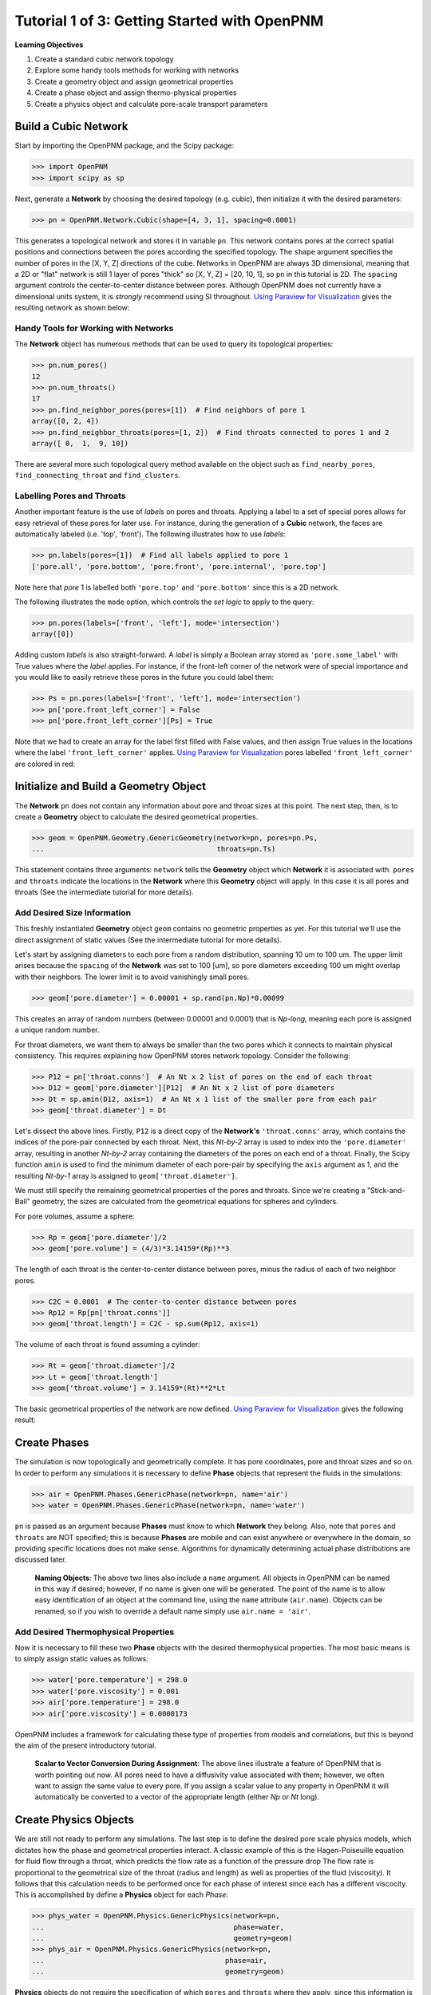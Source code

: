 .. _getting_started:

###############################################################################
Tutorial 1 of 3: Getting Started with OpenPNM
###############################################################################

**Learning Objectives**

1. Create a standard cubic network topology
2. Explore some handy tools methods for working with networks
3. Create a geometry object and assign geometrical properties
4. Create a phase object and assign thermo-physical properties
5. Create a physics object and calculate pore-scale transport parameters

===============================================================================
Build a Cubic Network
===============================================================================

Start by importing the OpenPNM package, and the Scipy package:

.. code-block:: python

		>>> import OpenPNM
		>>> import scipy as sp

Next, generate a **Network** by choosing the desired topology (e.g. cubic), then initialize it with the desired parameters:

.. code-block:: python

		>>> pn = OpenPNM.Network.Cubic(shape=[4, 3, 1], spacing=0.0001)

This generates a topological network and stores it in variable ``pn``.  This network contains pores at the correct spatial positions and connections between the pores according the specified topology.  The ``shape`` argument specifies the number of pores in the [X, Y, Z] directions of the cube.  Networks in OpenPNM are always 3D dimensional, meaning that a 2D or "flat" network is still 1 layer of pores "thick" so [X, Y, Z] = [20, 10, 1], so ``pn`` in this tutorial is 2D.  The ``spacing`` argument controls the center-to-center distance between pores.  Although OpenPNM does not currently have a dimensional units system, it is *strongly* recommend using SI throughout.  `Using Paraview for Visualization`_ gives the  resulting network as shown below:

.. image:: http://i.imgur.com/ScdydO9.png

-------------------------------------------------------------------------------
Handy Tools for Working with Networks
-------------------------------------------------------------------------------

The **Network** object has numerous methods that can be used to query its topological properties:

.. code-block:: python

		>>> pn.num_pores()
		12
		>>> pn.num_throats()
		17
		>>> pn.find_neighbor_pores(pores=[1])  # Find neighbors of pore 1
		array([0, 2, 4])
		>>> pn.find_neighbor_throats(pores=[1, 2])  # Find throats connected to pores 1 and 2
		array([ 0,  1,  9, 10])

There are several more such topological query method available on the object such as ``find_nearby_pores``, ``find_connecting_throat`` and ``find_clusters``.

-------------------------------------------------------------------------------
Labelling Pores and Throats
-------------------------------------------------------------------------------

Another important feature is the use of *labels* on pores and throats.  Applying a label to a set of special pores allows for easy retrieval of these pores for later use.  For instance, during the generation of a **Cubic** network, the faces are automatically labeled (i.e. 'top', 'front').  The following illustrates how to use *labels*:

.. code-block:: python

		>>> pn.labels(pores=[1])  # Find all labels applied to pore 1
		['pore.all', 'pore.bottom', 'pore.front', 'pore.internal', 'pore.top']

Note here that *pore* 1 is labelled both ``'pore.top'`` and ``'pore.bottom'`` since this is a 2D network.

The following illustrates the ``mode`` option, which controls the *set logic* to apply to the query:

.. code-block:: python

		>>> pn.pores(labels=['front', 'left'], mode='intersection')
		array([0])

Adding custom *labels* is also straight-forward.  A *label* is simply a Boolean array stored as ``'pore.some_label'`` with True values where the *label* applies. For instance, if the front-left corner of the network were of special importance and you would like to easily retrieve these pores in the future you could label them:

.. code-block:: python

		>>> Ps = pn.pores(labels=['front', 'left'], mode='intersection')
		>>> pn['pore.front_left_corner'] = False
		>>> pn['pore.front_left_corner'][Ps] = True

Note that we had to create an array for the label first filled with False values, and then assign True values in the locations where the label ``'front_left_corner'`` applies.  `Using Paraview for Visualization`_ pores labelled ``'front_left_corner'`` are colored in red:

.. image:: http://i.imgur.com/RE5DjzS.png

===============================================================================
Initialize and Build a Geometry Object
===============================================================================

The **Network** ``pn`` does not contain any information about pore and throat sizes at this point.  The next step, then, is to create a **Geometry** object to calculate the desired geometrical properties.

.. code-block:: python

		>>> geom = OpenPNM.Geometry.GenericGeometry(network=pn, pores=pn.Ps,
		...                                         throats=pn.Ts)

This statement contains three arguments: ``network`` tells the **Geometry** object which **Network** it is associated with.  ``pores`` and ``throats`` indicate the locations in the **Network** where this **Geometry** object will apply.  In this case it is all pores and throats (See the intermediate tutorial for more details).

-------------------------------------------------------------------------------
Add Desired Size Information
-------------------------------------------------------------------------------

This freshly instantiated **Geometry** object ``geom`` contains no geometric properties as yet.  For this tutorial we'll use the direct assignment of static values (See the intermediate tutorial for more details).

Let's start by assigning diameters to each pore from a random distribution, spanning 10 um to 100 um.  The upper limit arises because the ``spacing`` of the **Network** was set to 100 [um], so pore diameters exceeding 100 um might overlap with their neighbors.  The lower limit is to avoid vanishingly small pores.

.. code-block:: python

		>>> geom['pore.diameter'] = 0.00001 + sp.rand(pn.Np)*0.00099

This creates an array of random numbers (between 0.00001 and 0.0001) that is *Np-long*, meaning each pore is assigned a unique random number.

For throat diameters, we want them to always be smaller than the two pores which it connects to maintain physical consistency. This requires explaining how OpenPNM stores network topology.  Consider the following:

.. code-block:: python

		>>> P12 = pn['throat.conns']  # An Nt x 2 list of pores on the end of each throat
		>>> D12 = geom['pore.diameter'][P12]  # An Nt x 2 list of pore diameters
		>>> Dt = sp.amin(D12, axis=1)  # An Nt x 1 list of the smaller pore from each pair
		>>> geom['throat.diameter'] = Dt

Let's dissect the above lines.  Firstly, ``P12`` is a direct copy of the **Network's** ``'throat.conns'`` array, which contains the indices of the pore-pair connected by each throat.  Next, this *Nt-by-2* array is used to index into the ``'pore.diameter'`` array, resulting in another *Nt-by-2* array containing the diameters of the pores on each end of a throat.  Finally, the Scipy function ``amin`` is used to find the minimum diameter of each pore-pair by specifying the ``axis`` argument as 1, and the resulting *Nt-by-1* array is assigned to ``geom['throat.diameter']``.

We must still specify the remaining geometrical properties of the pores and throats. Since we're creating a "Stick-and-Ball" geometry, the sizes are calculated from the geometrical equations for spheres and cylinders.

For pore volumes, assume a sphere:

.. code-block:: python

		>>> Rp = geom['pore.diameter']/2
		>>> geom['pore.volume'] = (4/3)*3.14159*(Rp)**3

The length of each throat is the center-to-center distance between pores, minus the radius of each of two neighbor pores.

.. code-block:: python

		>>> C2C = 0.0001  # The center-to-center distance between pores
		>>> Rp12 = Rp[pn['throat.conns']]
		>>> geom['throat.length'] = C2C - sp.sum(Rp12, axis=1)

The volume of each throat is found assuming a cylinder:

.. code-block:: python

    >>> Rt = geom['throat.diameter']/2
    >>> Lt = geom['throat.length']
    >>> geom['throat.volume'] = 3.14159*(Rt)**2*Lt

The basic geometrical properties of the network are now defined.  `Using Paraview for Visualization`_ gives the following result:

.. image:: http://i.imgur.com/SS9dEkL.png

===============================================================================
Create Phases
===============================================================================

The simulation is now topologically and geometrically complete.  It has pore coordinates, pore and throat sizes and so on.  In order to perform any simulations it is necessary to define **Phase** objects that represent the fluids in the simulations:

.. code-block:: python

		>>> air = OpenPNM.Phases.GenericPhase(network=pn, name='air')
		>>> water = OpenPNM.Phases.GenericPhase(network=pn, name='water')

``pn`` is passed as an argument because **Phases** must know to which **Network** they belong.  Also, note that ``pores`` and ``throats`` are NOT specified; this is because **Phases** are mobile and can exist anywhere or everywhere in the domain, so providing specific locations does not make sense.  Algorithms for dynamically determining actual phase distributions are discussed later.

    | **Naming Objects**: The above two lines also include a ``name`` argument. All objects in OpenPNM can be named in this way if desired; however, if no name is given one will be generated.  The point of the name is to allow easy identification of an object at the command line, using the ``name`` attribute  (``air.name``).  Objects can be renamed, so if you wish to override a default name simply use ``air.name = 'air'``.

-------------------------------------------------------------------------------
Add Desired Thermophysical Properties
-------------------------------------------------------------------------------

Now it is necessary to fill these two **Phase** objects with the desired thermophysical properties.  The most basic means is to simply assign static values as follows:

.. code-block:: python

		>>> water['pore.temperature'] = 298.0
		>>> water['pore.viscosity'] = 0.001
		>>> air['pore.temperature'] = 298.0
		>>> air['pore.viscosity'] = 0.0000173

OpenPNM includes a framework for calculating these type of properties from models and correlations, but this is beyond the aim of the present introductory tutorial.


    | **Scalar to Vector Conversion During Assignment**: The above lines illustrate a feature of OpenPNM that is worth pointing out now.  All pores need to have a diffusivity value associated with them; however, we often want to assign the same value to every pore.  If you assign a scalar value to any property in OpenPNM it will automatically be converted to a vector of the appropriate length (either *Np* or *Nt* long).

===============================================================================
Create Physics Objects
===============================================================================

We are still not ready to perform any simulations.  The last step is to define the desired pore scale physics models, which dictates how the phase and geometrical properties interact.  A classic example of this is the Hagen-Poiseuille equation for fluid flow through a throat, which predicts the flow rate as a function of the pressure drop  The flow rate is proportional to the geometrical size of the throat (radius and length) as well as properties of the fluid (viscosity).  It follows that this calculation needs to be performed once for each phase of interest since each has a different viscocity.  This is accomplished by define a **Physics** object for each *Phase*:

.. code-block:: python

		>>> phys_water = OpenPNM.Physics.GenericPhysics(network=pn,
		...                                             phase=water,
		...                                             geometry=geom)
		>>> phys_air = OpenPNM.Physics.GenericPhysics(network=pn,
		...                                           phase=air,
		...                                           geometry=geom)

**Physics** objects do not require the specification of which ``pores`` and ``throats`` where they apply, since this information is provided by the ``geometry`` argument which has already been assigned to specific locations.

-------------------------------------------------------------------------------
Specify Desired Pore-Scale Physics Models
-------------------------------------------------------------------------------

We need to calculate the numerical values representing our chosen pore-scale physics.  To continue with the Hagen-Poiseuille example lets calculate the hydraulic conductance of each throat in the network.  The throat radius and length are easily accessed as:

.. code-block:: python

		>>> R = geom['throat.diameter']/2
		>>> L = geom['throat.length']

The viscosity of the **Phases** was only defined in the pores; however, the hydraulic conductance must be calculated for each throat.  There are several options: (1) use a scalar value, (2) assign ``'throat.viscosity'`` to each phase or (3) use interpolation to estimate throat viscosity as an average of the values in the neighboring pores.  The third option is suitable when there is a distribution of temperatures throughout the network and therefore viscosity changes as well, and OpenPNM provides tools for this which are discussed later.  In the present case as simple scalar value is sufficient:

.. code-block:: python

		>>> mu_w = 0.001
		>>> phys_water['throat.hydraulic_conductance'] = 3.14159*R**4/(8*mu_w*L)
		>>> mu_a = 0.0000173
		>>> phys_air['throat.hydraulic_conductance'] = 3.14159*R**4/(8*mu_a*L)

Note that both of these calculation use the same geometrical properties (R and L) but different phase properties (mu_w and mu_a).  This is why a new **Physics** object is required for each **Phase** that is added.

===============================================================================
Create an Algorithm Object for Performing a Permeability Simulation
===============================================================================

Finally, it is now possible to run some simulations.  The code below estimates the permeability through the network by applying a pressure gradient across and calculating the flux.  This starts by creating a StokesFlow **Algorithm**, which is pre-defined in OpenPNM:

.. code-block:: python

		>>> alg = OpenPNM.Algorithms.StokesFlow(network=pn, phase=air)

Like all the above objects, algorithms must be assigned to a **Network** via the ``network`` argument.  This algorithm is also associated with a **Phase** object, in this case ``air``, which dictates which pore-scale **Physics** properties to use (recall that ``phys_air`` was associated with ``air``).

Next the boundary conditions are applied using the ``set_boundary_conditions`` method on the **Algorithm** object.  Let's apply a 1 atm pressure gradient between the left and right sides of the domain:

.. code-block:: python

	>>> BC1_pores = pn.pores('front')
	>>> alg.set_boundary_conditions(bctype='Dirichlet', bcvalue=202650,
	...                             pores=BC1_pores)
	>>> BC2_pores = pn.pores('back')
	>>> alg.set_boundary_conditions(bctype='Dirichlet', bcvalue=101325,
	...                             pores=BC2_pores)

To actually run the algorithm use the ``run`` method:

.. code-block:: python

		>>> alg.run()

This builds the coefficient matrix from the existing values of hydraulic conductance, and inverts the matrix to solve for pressure in each pore, and stores the results within the **Algorithm's** dictionary under ``'pore.pressure'``.

The results ('pore.pressure') are held within the ``alg`` object and must be explicitly returned to the ``air`` object by the user if they wish to use these values in a subsequent calculation.  The point of this data containment is to prevent unwanted overwriting of data.  Each algorithm has a method called ``return_results`` which places the pertinent values back onto the appropriate **Phase** object.

.. code-block:: python

		>>> alg.return_results()

`Using Paraview for Visualization`_ , the resulting pressure gradient across the network can be seen:

.. image:: http://i.imgur.com/8aVaH1S.png

===============================================================================
Using Paraview for Visualization
===============================================================================
We can now visualize our network and simulation results.  OpenPNM does not support native visualization, so data must be exported to a file for exploration in another program such as any of the several VTK front ends (i.e. Paraview).

.. code-block:: python

		>>> OpenPNM.export_data(network=pn, filename='2D_net')

This creates a *net.vtp* file in the active directory, which can be loaded from ParaView. For a quick tutorial on the use of Paraview with OpenPNM data, see :ref:`Using Paraview<paraview_example>`.
